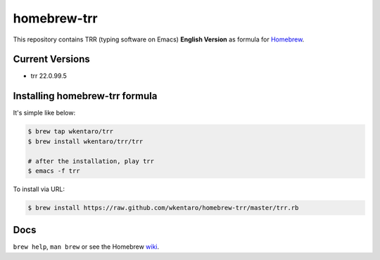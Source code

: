 ============
homebrew-trr
============

.. image :: https://travis-ci.org/wkentaro/homebrew-trr.svg
  :alt: Build Status
  :target: https://travis-ci.org/wkentaro/homebrew-trr

.. image :: https://img.shields.io/badge/trr-22.0.99.5-blue.svg
  :alt: Trr Version
  :target: https://code.google.com/p/trr22/


This repository contains TRR (typing software on Emacs) **English Version** as formula for
`Homebrew <https://github.com/Homebrew/homebrew>`_.


Current Versions
================
* trr 22.0.99.5


Installing homebrew-trr formula
===============================
It's simple like below:

.. code-block :: sh

  $ brew tap wkentaro/trr
  $ brew install wkentaro/trr/trr

  # after the installation, play trr
  $ emacs -f trr


To install via URL:

.. code-block :: sh

  $ brew install https://raw.github.com/wkentaro/homebrew-trr/master/trr.rb


Docs
====

``brew help``, ``man brew`` or see the Homebrew `wiki <http://wiki.github.com/mxcl/homebrew>`_.

